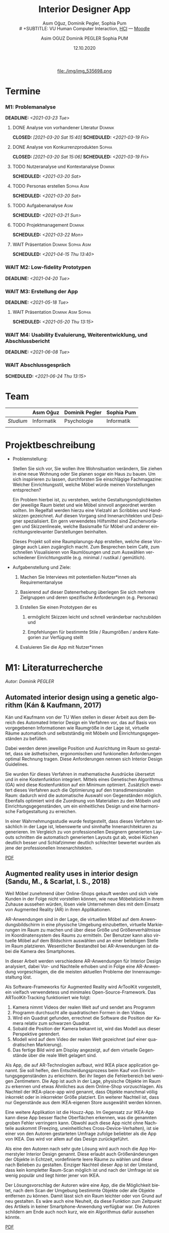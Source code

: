 #+TITLE: Interior Designer App
#+subtitle: Asım Oğuz, Dominik Pegler, Sophia Pum \\
# +SUBTITLE: VU Human Computer Interaction, 
# +subtitle: Uni Wien, SS2021 \\
#+subtitle: [[http://vda.univie.ac.at/Teaching/HCI/21s/schedule.html][HCI]] ---
#+subtitle: [[https://moodle.univie.ac.at/course/view.php?id=207279][Moodle]]
#+AUTHOR: Asim OGUZ
#+AUTHOR: Dominik PEGLER
#+AUTHOR: Sophia PUM
#+EMAIL: dominikpegler@posteo.org
#+DATE: 12.10.2020
#+CATEGORY: hci
#+STARTUP: overview indent
#+OPTIONS: ^:nil toc:nil email:nil num:nil todo:t email:t tags:t broken-links:mark p:t
#+LANGUAGE: de
#+EXPORT_FILE_NAME: ~/Dropbox/hci/hci
#+html: <center>
#+ATTR_HTML: :width 110px
file:./img/img_535698.png
#+html: </center>
#+TOC: headlines 1

* Termine
*** M1: Problemanalyse
DEADLINE: <2021-03-23 Tue>
**** DONE Analyse von vorhandener Literatur                      :Dominik:
CLOSED: [2021-03-20 Sat 15:40] SCHEDULED: <2021-03-19 Fri>
**** DONE Analyse von Konkurrenzprodukten                         :Sophia:
CLOSED: [2021-03-20 Sat 15:06] SCHEDULED: <2021-03-19 Fri>
**** TODO Nutzeranalyse und Kontextanalyse                       :Dominik:
SCHEDULED: <2021-03-20 Sat>
**** TODO Personas erstellen                                 :Sophia:Asim:
SCHEDULED: <2021-03-20 Sat>
**** TODO Aufgabenanalyse                                           :Asim:
SCHEDULED: <2021-03-21 Sun>
**** TODO Projektmanagement                                      :Dominik:
SCHEDULED: <2021-03-22 Mon>
**** WAIT Präsentation                               :Dominik:Sophia:Asim:
SCHEDULED: <2021-04-15 Thu 13:40>
*** WAIT M2: Low-fidelity Prototypen 
DEADLINE: <2021-04-20 Tue>

*** WAIT M3: Erstellung der App 
DEADLINE: <2021-05-18 Tue>
**** WAIT Präsentation                               :Dominik:Asim:Sophia:
SCHEDULED: <2021-05-20 Thu 13:15>

*** WAIT M4: Usability Evaluierung, Weiterentwicklung, und Abschlussbericht 
DEADLINE: <2021-06-08 Tue>
*** WAIT Abschlussgespräch
SCHEDULED: <2021-06-24 Thu 13:15>
* Team

|           | Asım Oğuz  | Dominik Pegler | Sophia Pum |
|-----------+------------+----------------+------------|
| /Studium/ | Informatik | Psychologie    | Informatik |
|           |            |                |            |
    
* Projektbeschreibung
- Problemstellung:
  
  Stellen Sie sich vor, Sie wollen ihre Wohnsituation verändern, Sie
  ziehen in eine neue Wohnung oder Sie planen sogar ein Haus zu
  bauen. Um sich inspirieren zu lassen, durchforsten Sie einschlägige
  Fachmagazine: Welcher Einrichtungsstil, welche Möbel würde meinen
  Vorstellungen entsprechen?

  Ein Problem hierbei ist, zu verstehen, welche
  Gestaltungsmöglichkeiten der jeweilige Raum bietet und wie Möbel
  sinnvoll angeordnet werden sollten. Im Regelfall werden hierzu eine
  Vielzahl an Scribbles und Handskizzen gezeichnet. Auf diesen
  Vorgang sind Innenarchitekten und Designer spezialisiert. Ein gern
  verwendetes Hilfsmittel sind Zeichenvorlagen und Skizzenlineale,
  welche Basismaße für Möbel und anderer einrichtungsrelevanter
  Darstellungen beinhalten.

  Dieses Projekt soll eine Raumplanungs-App erstellen, welche diese
  Vorgänge auch Laien zugänglich macht. Zum Besprechen beim Café, zum
  schnellen Visualisieren von Raumlösungen und zum Auswählen
  verschiedener Einrichtungsstile (e.g. minimal / rustikal /
  gemütlich).
  
- Aufgabenstellung und Ziele:

  1) Machen Sie Interviews mit potentiellen Nutzer*innen als
     Requirementanalyse

  2) Basierend auf dieser Datenerhebung überlegen Sie sich mehrere
     Zielgruppen und deren spezifische Anforderungen (e.g. Personas)

  3) Erstellen Sie einen Prototypen der es

     1. ermöglicht Skizzen leicht und schnell veränderbar nachzubilden
        und

     2. Empfehlungen für bestimmte Stile / Raumgrößen / andere
        Kategorien zur Verfügung stellt

  4) Evaluieren Sie die App mit Nutzer*innen
* M1: Literaturrecherche
/Autor: Dominik PEGLER/
** Automated interior design using a genetic algorithm (Kán & Kaufmann, 2017)

Kán und Kaufmann von der TU Wien stellen in dieser Arbeit aus dem
Bereich des Automated Interior Design ein Verfahren vor, das auf Basis
von vorgegebenen Informationen wie Raumgröße in der Lage ist,
virtuelle Räume automatisch und selbstständig mit Möbeln und
Einrichtungsgegenständen zu befüllen.

Dabei werden deren jeweilige Position und Ausrichtung im Raum so
gestaltet, dass sie ästhetischen, ergonomischen und funkionellen
Anforderungen optimal Rechnung tragen. Diese Anforderungen nennen sich
Interior Design Guidelines.

Sie wurden für dieses Verfahren in mathematische Ausdrücke übersetzt
und in eine Kostenfunktion integriert. Mittels eines Genetischen
Algorithmus (GA) wird diese Kostenfunktion auf ein Minimum
optimiert. Zusätzlich eweitert dieses Verfahren auch die Optimierung
auf den transdimensionalen Raum: dadurch wird die automatische Auswahl
von Gegenständen möglich. Ebenfalls optimiert wird die Zuordnung von
Materialien zu den Möbeln und Einrichtungsgegenständen, um ein
einheitliches Design und eine harmonische Farbgestaltung zu
erreichen.

In einer Wahrnehmungsstudie wurde festgestellt, dass dieses Verfahren
tatsächlich in der Lage ist, lebenswerte und sinnhafte
Innenarchitekturen zu generieren. Im Vergleich zu von professionellen
Designern generierten Layouts schnitten die automatisch generierten
Layouts gut ab, wobei Küchen deutlich besser und Schlafzimmer deutlich
schlechter bewertet wurden als jene der professionellen
Innenarchitekten.

[[file:./tasks/literatur/Kán and Kaufmann - 2017 - Automated interior design using a genetic algorith.pdf][PDF]]

** Augmented reality uses in interior design (Sandu, M., & Scarlat, I. S., 2018)

Weil Möbel zunehmend über Online-Shops gekauft werden und sich viele
Kunden in der Folge nicht vorstellen können, wie neue Möbelstücke in
ihrem Zuhause aussehen würden, lösen viele Unternehmen dies mit dem
Einsatz von Augmented Reality (AR) in ihren Applikationen.

AR-Anwendungen sind in der Lage, die virtuellen Möbel auf dem
Anwendungsbildschirm in eine physische Umgebung einzubetten, virtuelle
Markierungen im Raum zu machen und über diese Größe und
Größenverhältnisse im Koordinatensystem des Raums zu ermitteln. Der
Benutzer kann also virtuelle Möbel auf dem Bildschirm auswählen und an
einer beliebigen Stelle im Raum platzieren. Wesentlicher Bestandteil
bei AR-Anwendungen ist dabei die Kamera des Smartphones.

In dieser Arbeit werden verschiedene AR-Anwendungen für Interior
Design analysiert, dabei Vor- und Nachteile erhoben und in Folge eine
AR-Anwendung vorgeschlagen, die die meisten aktuellen Probleme der
Innenraumgestaltung löst.

Als Software-Frameworks für Augmented Reality wird ArToolKit
vorgestellt, ein vielfach verwendetess und minimales
Open-Source-Framework. Das ARToolKit-Tracking funktioniert wie folgt:

1. Kamera nimmt Videos der realen Welt auf und sendet ans Programm
2. Programm durchsucht alle quadratischen Formen in den Videos
3. Wird ein Quadrat gefunden, errechnet die Software die Position der
   Kamera relativ zum schwarzen Quadrat.
4. Sobald die Position der Kamera bekannt ist, wird das
   Modell aus dieser Perspektive gerendert.
5. Modell wird auf dem Video der realen Welt gezeichnet (auf einer
   quadratischen Markierung).
6. Das fertige Bild wird am Display angezeigt, auf dem virtuelle
   Gegenstände über die reale Welt gelagert sind.

Als App, die auf AR-Technologien aufbaut, wird IKEA place application
genannt. Sie soll helfen, den Entscheidungsprozess beim Kauf von
Einrichtungsgegenständen zu erleichtern. Bei ihr liegen die
Fehlerbereich bei wenigen Zentimetern. Die App ist auch in der Lage,
physische Objekte im Raum zu erkennen und etwas Ähnliches aus dem
Online-Shop vorzuschlagen. Als Nachteil der IKEA-place-app wird
genannt, dass Objekte manchmal völlig inkorrekt oder in inkorrekter
Größe platziert. Ein weiterer Nachteil ist, dass nur Gegenstände aus
dem IKEA-eigenen Store ausgewählt werden können.

 Eine weitere Applikation ist die Houzz-App. Im Gegensatz zur IKEA-App
  kann diese App besser flache Oberflächen erkennen, was die genannten
  groben Fehler verringern kann. Obwohl auch diese App nicht ohne
  Nachteile auskommt (Freezing, uneinheitliches
  Cross-Device-Verhalten), ist sie einer von den Autoren gestarteten
  Umfrage zufolge beliebter als die App von IKEA. Das wird vor allem
  auf das Design zurückgeführt.

  Als eine den Autoren nach sehr gute Lösung wird auch noch die App
  Homerstyler Interior Design genannt. Diese erlaubt auch
  Größenänderungen der Objekte in Echtzeit, vordefinierte leere Räume
  zu wählen und diese nach Belieben zu gestalten. Einziger Nachteil
  dieser App ist der Umstand, dass kein kompletter Raum-Scan möglich
  ist und nach der Umfrage ist sie wenig populär und liegt hinter
  jener von IKEA.

Der Lösungsvorschlag der Autoren wäre eine App, die die Möglichkeit
bietet, nach dem Scan der Umgebung bestimmte Objekte oder alle Objekte
entfernen zu können. Damit lässt sich ein Raum leichter oder von Grund
auf neu gestalten. Es wäre auch eine Neuheit, da diese Funktion zum
Zeitpunkt des Artikels in keiner Smartphone-Anwendung verfügbar
war. Die Autoren schildern am Ende auch noch kurz, wie ein Algorithmus dafür
aussehen könnte.

[[file:./tasks/literatur/Sandu and Scarlat - 2018 - Augmented Reality Uses in Interior Design.pdf][PDF]]

** Inter AR: Interior decor app using augmented reality technology (Moares, R., Jadhav, V., Bagul, R., Jacbo, R., Rajguru, S., & K, R., 2020) 

In diesem Artikel beschreiben die Autoren die Vorgänge, die in
AR-basierten Interior-Design-Applikationen stattfinden. Ausgangspunkt
sind hier zwei Algorithmen, die die reale Umgebung erfassen: der
sogenannte Harris-und-Stephens-Ecken-Detektor-Algorithmus und der
SLAM-Algorithmus (surface localization and mapping) zur Erfassung der
Oberflächen.

Die Autoren nennen weiters fünf häufig verwendete Methoden von AR:

1) Markerbasierte AR (marker-based AR)

   Verwendet visuelle Marker wie QR/2D-Codes oder NFT-Marker
   (tatsächliche Gegenstände). Nach der Markererkennung und der
   Kalkulation der Position und Ausrichtung wird der virtuelle
   Gegenstand platziert.

2) Ortsbasierte AR (location-based AR)

   Diese Form der AR ist weit verbreitet und verwendet anstelle von
   Markern die im Gerät verbauten Sensoren zur Bestimmung der
   Position.

3) Projektionsbasierte AR (projection-based AR)   

   In diesem Verfahren wir Licht vom Gerät auf die Umgebung
   geworfen. Die Ergebnisse lassen Rückschlüsse über Position,
   Ausrichtung und Tiefe von Objekten zu.

4) Outlining AR

   Diese Methode funktioniert mittels spezieller Kameras, die es
   ermöglichen Aufnahmen der Umgebung bei schlechten
   Lichtverhältnissen zu machen. Diese Methode hat Ähnlichkeit mit der
   projektionsbasierten AR und kommt in Parkassistenten von Autos zur
   Anwendung.

5) Überlagerungs-AR (superimposition-base AR)

   Teilweise oder sogar vollständige Ersetzung der realen Umgebung
   eines Objekts durch eine virtuelle Umgebung desselben Objekts.

Im Rahmen dieses Artikels wurde eine AR-Applikation mittels
markerloser AR erstellt. Für die 3D-Modelle wurde das Google Cardboard
SDK verwendet.

Dabei wurden folgende Einschränkungen genannt: (1) Nicht alle
Android-Geräte unterstützen AR-Technologien vollständig. Es gibt zwar
Workarounds, doch sind diese nicht immer präzise. (2) Möbelobjekte
werden aus dem Backend importiert und lokal
gespeichert. Aufgrunddessen gibt es keine Photogrammetrie, mit der die
Anwendung das Bild in ein 3D-Objekt konvertieren kann. (3) Die
Anwendung erlaubt aufgrund der begrentenz Funktionen der Google
Entwicklertools keine Platzierung von zwei oder mehr Objektinstanzen
auf einer einzelnen Oberfläche.

Nichtsdestotrotz zeigte das Projekt, dass der Benutzer die virtuellen
Möbel nach den eigenen Vorstellungen anpassen und in der realen Welt
arrangieren kann. Über die Smartphone-Kamera kann der Benutzer die
Oberflächen erkennen, die Möbel über die App auswählen und nach Wunsch
auf dem Bildschirm platzieren. Eine Verknüpfung mit AI könnte für
verschiedene Zwecke in Zukunft eine Rolle spielen.

Die Arbeit soll helfen, Menschen die Möglichkeit zu geben, selbst
Designer zu sein und ihr Zuhause nach eigenen Vorstellungen zu
gestalten. Ein solches System hat den Autoren nach viele Vorteile,
weil dadurch auch bereits bekannte Limitationen von Möbelhäusern wie
z.B. begrenze Auswahl an lagernden Möbelstücken an Gewicht
verlieren.

[[file:./tasks/literatur/Moares et al. - 2020 - Inter AR Interior decor app using augmented reali.pdf][PDF]]

** Quellen
- Kán, P. & Kaufmann, H. (2017). Automated interior design using a
  genetic algorithm. Proceedings of the 23rd ACM Symposium on Virtual
  Reality Software and Technology,
  1– 10. https://doi.org/10.1145/3139131.3139135
- Moares, R., Jadhav, V., Bagul, R., Jacbo, R., Rajguru, S., & K, R.,
  Inter AR: Interior decor app using augmented reality technology
  (2020). Social Science Research
  Network. https://papers.ssrn.com/abstract=3513248
- Sandu, M., & Scarlat, I. S. (2018). Augmented reality uses in interior
  design. Informatica Economica, 22(3/2018), 5-13. 
  http://dx.doi.org/10.12948/issn14531305/22.3.2018.01
** sonstige Quellen Interior Design                               :noexport:
- Islamoglu, O. S. & Deger, K. O. (2015). The location of computer
  aided drawing and hand drawing on design and presentation in the
  interior design education. Procedia - Social and Behavioral
  Sciences, 182, 607–612. https://doi.org/10.1016/j.sbspro.2015.04.792
- Bandler, J. W. (1969). Optimization methods for computer-aided
  design. IEEE Transactions on Microwave Theory and Techniques,
  17(8), 533–552. https://doi.org/10.1109/TMTT.1969.1127005
- Hosseini, S. A., Yazdani, R. & de la Fuente,
  A. (2020). Multi-objective interior design optimization method
  based on sustainability concepts for post-disaster temporary housing
  units. Building and Environment,
  173, 106742. https://doi.org/10.1016/j.buildenv.2020.106742
- Jezernik, A. & Hren, G. (2003). A solution to integrate
  computer-aided design (CAD) and virtual reality (VR) databases in
  design and manufacturing processes. The International Journal of
  Advanced Manufacturing Technology, 22(11-12),
  768–774. https://doi.org/10.1007/s00170-003-1604-3
- Merrell, P., Schkufza, E., Li, Z., Agrawala, M. & Koltun,
  V. (2011). Interactive furniture layout using interior design
  guidelines. ACM SIGGRAPH 2011 papers on - SIGGRAPH
  ’11, 1. https://doi.org/10.1145/1964921.1964982
- Pile, J. F. (o. D.). Color in interior design, 9
*** noexport                                                     :noexport:
nocite:islamogluLocationComputerAided2015
nocite:bandlerOptimizationMethodsComputeraided1969
nocite:hosseiniMultiobjectiveInteriorDesign2020
nocite:jezernikSolutionIntegrateComputeraided2003
nocite:merrellInteractiveFurnitureLayout2011
nocite:kanAutomatedInteriorDesign2017
nocite:pileColorInteriorDesign
nocite:sanduAugmentedRealityUses2018
nocite:moaresInterARInterior2020
** sonstige Quellen Mobile Development                            :noexport:

- Mascetti, S., Ducci, M., Cantù, N., Pecis, P. & Ahmetovic,
  D. (2020, 14. Mai). Developing accessible mobile applications with
  cross-platform development frameworks. arXiv: 2005.  06875
  [cs]. Zugriff 19. März 2021 unter http://arxiv.org/abs/2005.06875
- Madsen, M., Lhoták, O. & Tip, F. (2020). A semantics for the essence of react, 27
- Nylund, T. (2020). Developing a cross-platform MVP app with React
  Native. https://www.theseus.fi/bitstream/handle/10024/355335/Examensarbete_Thomas_Nylund_ENG.pdf?sequence=2&isAllowed=y
  
*** noexport                                                     :noexport:
nocite:mascettiDevelopingAccessibleMobile2020
nocite:madsenSemanticsEssenceReact2020
nocite:nylundDevelopingaCrossplatformMVP2020
* M1: Konkurrenzprodukte
/Autorin: Sophia PUM/

[[file:./tasks/m1_konkurrenzanalyse.pdf][PDF]] [[file:./tasks/m1_konkurrenzanalyse.docx][DOCX]]

Die wahrscheinlich bekannteste Interior-Design-App auf dem Markt ist
*Houzz* (Abb. [[fig:m1_ko_01]]). Mit Millionen von qualitativen Bildern von Badezimmern,
Wohnzimmern, Küchen, Möbeln und wo weiter bietet sie den Nutzenden
viel Inspiration und die Möglichkeit sich einen Eindruck von
verschiedenen Einrichtungen und Farbkombinationen zu
schaffen. Praktisch ist die Funktion, dass man sich eigene persönliche
Entwürfe speichern kann. Außerdem kann man sich auch mit einer
User-Community austauschen und gegenseitig inspirieren.

Der größte Vorteil der App ist die große Menge an Bildern von
Gestaltungsmöglichkeiten in verschiedenen Stilen, die sie
beinhaltet. Nutzer verwenden Sie vor allem um sich Inspiration zu
holen.

Ein Nachteil ist, dass sich die App Großteiles auf die Einrichtung von
Häuser und Hausbau spezialisiert. Obwohl sie angibt für alle Wohnungen
geeignet zu sein, findet man auf den Fotos auch hauptsächlich große,
helle Räume. Das ist vor allem für junge Leute, die oft in kleinen
Wohnungen oder WG-Zimmern wohnen unpraktisch.

Generell ist die App nicht wirklich auf junge Leute ausgerichtet und
könnte sich in der Hinsicht verbessern. Denn diese nutzen oft schon
bekannte Apps wie Instagram oder Pinterest zur Inspiration. Für sie
hat es dann wenig Sinn eine zusätzliche App herunterzuladen, die nicht
einmal ihre Wünsche abdeckt. Das ist meiner Meinung nach definitiv ein
Nachteil, denn gerade Anfang 20 ziehen viele Menschen um und wären
potentielle Nutzerinnen und Nutzer einer Einrichtungs-App.

#+caption: Houzz App
#+name: fig:m1_ko_01
#+attr_html: :height 330px
file:./tasks/img/m1_konkurrenzanalyse_01.jpg

*Ikea Place* ist die Einrichtungs-App vom Möbelhaus Ikea (Abb. [[fig:m1_ko_02]]). Mithilfe einer
Augumented-Reality-Technologie kann man sehen wie die Ikea-Produkte in
den eigenen Räumlichkeiten aussehen würden. Die Gegenstände werden
dreidimensional und maßstabsgetreu nachgestellt. Zusätzlich gibt die
App auch Tipps zur Einrichtung. Das Ziel der App ist es, dass sich
jeder von zuhause aus einen besseren Eindruck von den Möbeln machen
kann.

Der größte Vorteil der App, ist meiner Meinung nach, dass alle
Funktionen und Produkte von Ikea ist. Man kann sich die Möbel von
zuhause aus ansehen und hat durch die moderne Technologie einen guten
Einblick drauf, wie sie in die Wohnung passen würden. Im
Ikea-Onlineshop kann man die Produkte im Anschluss sofort bestellen
und sich liefern lassen. So erfolgt das Einrichten rasch und
unkompliziert.

Allerdings hat Ikea hauptsächlich Möbel im modernen-skandinavischen
Stil und Nutzende haben nicht die Möglichkeit verschiedene
Gestaltungsarten auszuprobieren. Außerdem kann man nur eine
beschränkte Anzahl der Ikea-Produkte in der Ikea Place App verwenden.

#+caption: Ikea Place App
#+name: fig:m1_ko_02
#+attr_html: :height 330px
file:./tasks/img/m1_konkurrenzanalyse_02.jpg

Auch bei *Homestyler Interior Design & Deko-Ideen* (Abb. [[fig:m1_ko_03]]) kann man Fotos von
seinen Räumlichkeiten in die App laden und mit einer großen Menge an
Farben, Materialien und Möbel bearbeiten und umgestalten. Sie bietet
eine gute Einsicht darauf, wie sich gewisse Änderungen im Raum machen
würden. Auch hier gibt es eine User-Community zum Austausch von Ideen
und Entwürfen.

Die App bietet viele Gestaltungsmöglichkeiten und ist einfach zu
handhaben. Sie enthält 3D-Modellen von Möbeln verschiedener Marken,
und bietet so die Möglichkeit viele verschiedene Stile auszuprobieren

Ein Feature an dem es der App aber fehlt, ist die Möglichkeit einen
leeren Raum zu erstellen um seine Ideen komplett neu zu entfalten.

#+caption: Homestyler App
#+attr_html: :height 330px
#+name: fig:m1_ko_03
file:./tasks/img/m1_konkurrenzanalyse_03.png


* M1: Nutzer- & Kontextanalyse

** Nutzeranalyse
 /Autor: Dominik PEGLER/
*** Aufgaben der Nutzer
- Schnelles unkompliziertes Skizzieren von Innenarchitekturen
- Schnelle unkomplizierte Visualisierung der gestalteten Innenarchitekturen
- Die eigenen Vorstellungen anderen Personen einfach anschaulich zu kommunizieren
  
*** Ziele der Nutzer
- Zeit- und Kostenersparnis (Keine Beratung durch Innenarchitekt*in nötig)
- Konkretere Vorstellungen entwickeln
- Bessere Entscheidungen treffen

*** Potenzielle Probleme mit dem System
- User fühlen sich von App nicht angesprochen
- Funktionalität oder Auswahlmöglichkeiten zu eingeschränkt (z.B. nur
  bestimmte Arten von Möbeln darstellbar, nur bestimmte Anzahl usw.)
- User sieht den Nutzen nicht (wegen Art des Aufbaus der App nicht
  klar ersichtlich)
- App bringt keinen Zusatznutzen zu bereits vorhandenen Tools
- User können Aufbau und Logik des Programms nicht nachvollziehen
- Zu lange Ladezeiten (bei mobilen Apps noch wichtiger als bei Webapps!)
- Freezing nud Absturz der App
- Smartphone genügt den Anforderungen nicht
  
*** Userpfade:
- Wie können User die App downloaden?

  Über den jeweiligen Appstore oder über einen Link, der von einer
  dritten Person zugesendet wird.

- Welche Hilfestellungen werden mit der App mitgeliefert?

  Eigener Menüpunkt, der zu einer mobilen Hilfeseite mit Problem-Kategorien
  und einer Suchfunktion führt.

- Wie sieht die Erstbenutzung aus?

  Es sind keinerlei Registrierungen notwendig. Die Nutzer gelangen
  sofort in ein Menü, in dem sie die gewünschte Aktion auswählen
  können. Es sollte möglich sein, bereits 5 Bildschirmberührungen ein
  Ergebnis zu bekommen. Zum Beispiel mittels Defaulteinstellungen.

- Was sind die Anreize, die App wiederzufinden?

  Gute Ersterfahrungen sind der wichtigste Grund, die App
  wiederzuverwenden. Die Ersterfahrung muss bereits den Nutzen der App
  demonstrieren und zu einem Erfolgserlebnis führen.

*** Nutzergruppen

Die User teilen sich auf viele große Gruppen auf, da es sich beim
Thema Wohnen um etwas handelt, das jeden von uns betrifft und die
meisten Menschen in der Lage sind, ihre Wohnsituation selbst zu
gestalten. Aus diesem Grund sind Kinder und Jugendliche unter 15
Jahren sind mit großer Wahrscheinlich weniger stark vertreten, ebenso
sehr alte Personen und Personen mit starken neurobiologischen
Beeinträchtigungen.

**** Mögliche Kategorienbildung nach Alter und Expertentum

Vorteil: Alter und Expertise hängen stark mit der Art der Nutzung von
Smartphones (Phänomen aus den letzten 15 Jahren) und speziellen Tools
zusammen.

- Jüngere Menschen (15--35 Jahre) ohne professionellen
  Background im Bereich Innenarchitektur
- Menschen im mittleren Alter (36--60 Jahre) ohne professionellen
  Background
- Ältere Menschen (60--80 Jahre) ohne professionellen Background
- Menschen im jungen oder mittleren Alter mit professionellem Background
- Ältere Menschen mit professionellem Background

**** Mögliche andere Kategorienbildung
- Bildung
- ...
- ...

** Kontextanalyse
- Benützung der App außerhalb von professionellen Settings
- Benützung der App ohne Vorkenntnisse zu Raumplanung
- Benützung der App erfordert keine zusätzlichen Materialien
- Benützung der App kann fast an jedem Ort und Situation stattfinden

* M1: Personas

Personas auf Basis der Nutzergruppen.

** Primäre Persona #1: <Name>

** Primäre Persona #2: <Name>

** Sekundäre Persona: <Name>

** Negative Persona: <Name>
* M1: Aufgabenanalyse
Führen Sie eine Aufgabenanalyse in Form von Use-Cases (für die
primären Personas) durch und bewerten/schätzen Sie die Wichtigkeit
der Aufgaben (Tabelle zu Tasks/Use-Cases und
Wichtigkeit/Häufigkeit).


    
* M1: Projektmanagement
Basierend auf den obigen Aspekten, beschreiben Sie kurz Kontext,
Motivation, Ziele, und Nichtziele Ihres Projekts.

Stellen Sie sich als Teampartner im Projekt vor und teilen Sie Ihre
Schwerpunkte und Lernwünsche mit. ..
* M1: Präsentation
 [[file:./tasks/m1_praes.pdf][PDF]]
* Notizen
- automatische Gestaltung (Algorithmus) vs. manuelle Gestaltung
  (Benutzer) vs. Hybridform?
  
- Alleinstellungsmerkmale?
  - z.B. Einbindung von Secondhand-Plattformen wie willhaben.at
    (Anbieter kann dort die wesentlichen Maße eintragen, App benötigt
    dann nur noch 2--3 Bilder, um den Gegenstand realistisch zu
    erfassen => Image-Processing-Schritt nötig zum Hochrechnen von
    Bildern mit niedriger Qualität oder der nicht sichtbaren Stellen)

  - Oder auch die Möglickeit, die eigenen Möbel als Objekte schnell
    mit der App zu erfassen und diese digitalen Möbel and Freunde,
    Bekannte oder Interessenten zu schicken.

- Nichtkommerzieller Charakter der App
    
* noexport                                                         :noexport:

** Local functions                                        :noexport:
  :PROPERTIES:
  :EXPORT_TITLE: Annotated Bibliography Template
  :EXPORT_OPTIONS: tags:nil todo:nil
  :END:
*** User Entities
The following source code block sets up user entities that are used frequently
in my work. I use the various =.*macron= commands to typeset Hawaiian
language words with what is known in Hawaiian as a /kahak\omacron{}/.

The =space= entity is useful following a period that doesn't end a
sentence. LaTeX sets a space slightly longer than an inter-word space
following a sentence ending period. The =space= entity lets LaTeX know
to set an inter-word space.

#+name: user-entities
#+begin_src emacs-lisp
  (setq org-entities-user nil)
  (add-to-list 'org-entities-user '("space" "\\ " nil " " " " " " "–"))
  (add-to-list 'org-entities-user '("amacron" "\\={a}" nil "&#0257" "a" "a" "ā"))
  (add-to-list 'org-entities-user '("emacron" "\\={e}" nil "&#0275" "e" "e" "ē"))
  (add-to-list 'org-entities-user '("imacron" "\\={\\i}" nil "&#0299" "i" "i" "ī"))
  (add-to-list 'org-entities-user '("omacron" "\\={o}" nil "&#0333" "o" "o" "ō"))
  (add-to-list 'org-entities-user '("umacron" "\\={u}" nil "&#0363" "u" "u" "ū"))
  (add-to-list 'org-entities-user '("Amacron" "\\={A}" nil "&#0256" "A" "A" "Ā"))
  (add-to-list 'org-entities-user '("Emacron" "\\={E}" nil "&#0274" "E" "E" "Ē"))
  (add-to-list 'org-entities-user '("Imacron" "\\={I}" nil "&#0298" "I" "I" "Ī"))
  (add-to-list 'org-entities-user '("Omacron" "\\={O}" nil "&#0332" "O" "O" "Ō"))
  (add-to-list 'org-entities-user '("Umacron" "\\={U}" nil "&#0362" "U" "U" "Ū"))
#+end_src
*** LaTeX Process
The Org mode variable =org-latex-pdf-process= holds a list of strings,
each of which is run as a shell command. Typically, several commands
are needed to process a LaTeX document to produce pdf output. The
following two source code blocks use a straightforward approach that
should work in most cases. The source code block named
[[set-pdf-process-bibtex][set-pdf-process-bibtex]] uses [[http://www.bibtex.org/Using/][BibTeX]] to process the bibliography. BibTeX
has been a standard for many years in the LaTeX world. The source code
block named [[set-pdf-process-biber][set-pdf-process-biber]] uses a newer bibliography processor
named [[http://biblatex-biber.sourceforge.net/][Biber]], which is designed to work with [[http://www.ctan.org/pkg/biblatex][BibLaTeX]].  The choice of
which one to use must be reflected in the =usepackage= command for
BibLaTeX at the top of this file; the optional command =backend= takes
either =bibtex= or =biber= as its value.

At a practical level, perhaps the main difference between Biber and
BibTeX is how they handle special characters. The bibliographic
database for BibTeX uses LaTeX commands for special characters while
the database for Biber uses UTF-8 characters.

#+name: set-pdf-process-bibtex
#+header: :results silent
#+begin_src emacs-lisp
  (setq org-latex-pdf-process
        '("pdflatex -interaction nonstopmode -output-directory %o %f"
          "bibtex %b"
          "pdflatex -interaction nonstopmode -output-directory %o %f"
          "pdflatex -interaction nonstopmode -output-directory %o %f"))
#+end_src

#+name: set-pdf-process-biber
#+header: :results silent
#+begin_src emacs-lisp
  (setq org-latex-pdf-process
        '("pdflatex -interaction nonstopmode -output-directory %o %f"
          "biber %b"
          "pdflatex -interaction nonstopmode -output-directory %o %f"
          "pdflatex -interaction nonstopmode -output-directory %o %f"))
#+end_src


*** Cite Link
:PROPERTIES:
:ARCHIVE_TIME: 2021-02-06 Sat 21:11
:ARCHIVE_FILE: ~/Dropbox/org/mindfulness_lit.org
:ARCHIVE_OLPATH: TODOS
:ARCHIVE_CATEGORY: fls-article
:ARCHIVE_TODO: DONE
:ARCHIVE_ITAGS: noexport
:END:
There are many ways to manage citations in Org mode. My preference is
to manage the bibliography database with [[http://joostkremers.github.io/ebib/][Ebib: a BibTeX database
manager for Emacs]] and insert citations using a custom Org mode link. I
find the work flow convenient and the look of the Org mode buffer
"good enough."

The source code block named [[ebib-setup][ebib-setup]] defines a cite command that
[[http://joostkremers.github.io/ebib/][Ebib]] will use to insert citations in an Org mode buffer. It inserts
the BibTeX key as the path part of the link and then offers the user
three prompts to enter strings separated by semi-colons as the
description part of the link. The first of these typically holds a
page number, the second holds a string that appears before the in-text
citation (typically, something like "e.g.,"), and the third is the
description of the citation visible in the Org mode buffer.

The source code block named [[define-biblatex-cite-link][define-biblatex-cite-link]] defines an Org
mode link type that parses the link inserted by [[http://joostkremers.github.io/ebib/][Ebib]] and outputs a
correctly formatted LaTeX citation. In theory, it is possible also to
export correctly formatted citations to other backends, but the link
type defined here doesn't do that. The html export simply sandwiches
the BibTeX key between =<cite>= tags and is included here as a
placeholder for future development.

#+name: ebib-setup
#+begin_src emacs-lisp
  (setq ebib-citation-commands
        (quote ((any (("cite" "\\cite%<[%A]%>{%K}")))
                (org-mode (("cite" "[[cite:%K][%A;%A;%A]]"))))))
#+end_src

#+name: define-biblatex-cite-link
#+begin_src emacs-lisp :results silent
  (org-add-link-type 
   "cite" 'ebib
   (lambda (path desc format)
     (cond
      ((eq format 'html)
       (format "(<cite>%s</cite>)" path))
      ((eq format 'latex)
       (if (or (not desc) (equal 0 (search "cite:" desc)))
           (format "\\cite{%s}" path)
         (format "\\cite[%s][%s]{%s}"
                 (cadr (split-string desc ";"))
                 (car (split-string desc ";"))  path))))))
#+end_src

*** Koma Article
:PROPERTIES:
:ARCHIVE_TIME: 2021-02-06 Sat 21:10
:ARCHIVE_FILE: ~/Dropbox/org/mindfulness_lit.org
:ARCHIVE_OLPATH: TODOS
:ARCHIVE_CATEGORY: fls-article
:ARCHIVE_TODO: DONE
:ARCHIVE_ITAGS: noexport
:END:
The following two source code blocks set up a LaTeX class named
=koma-article= that is referenced near the top of the file. The
=koma-article= class is based on the [[http://www.ctan.org/pkg/koma-script][Koma script]] article class
=scrartcl=, which uses a sans-serif font for headings and a serif font
for body text.

The =koma-article= class uses fonts from the [[http://www.gust.org.pl/projects/e-foundry/tex-gyre/][TeX Gyre collection of
fonts]]. As explained in [[http://www.gust.org.pl/projects/e-foundry/tex-gyre/tb87hagen-gyre.pdf][The New Font Project: TeX Gyre]], a goal of the
project was to produce good quality fonts with diacritical characters
sufficient to cover all European languages as well as Vietnamese and
Navajo. 

The source code block named [[koma-article-times][koma-article-times]] is based on the Times
Roman font. The serif Termes font is a replacement for Times Roman,
the sans-serif Heros font is a replacement for Helvetica, and the
typewriter Cursor font is a replacement for Courier. The source code
block named [[koma-article-palatino][koma-article-palatino]] is based on the beautiful Palatino
font designed by Hermann Zapf. The Pagella font is the TeX Gyre
replacement for Palatino. Typographers often recommend that
linespacing be increased slightly with Palatino, and this has been
achieved with the addition of the =linespacing= command.

The Tex Gyre fonts benefit from the [[http://ctan.org/tex-archive/macros/latex/contrib/microtype][microtype package]], which provides
"subliminal refinements towards typographical perfection," including
"character protrusion and font expansion, furthermore the adjustment
of inter-word spacing and additional kerning, as well as hyphenatable
letter spacing (tracking) and the possibility to disable all or
selected ligatures."

In addition, the [[http://www.ctan.org/tex-archive/macros/latex/contrib/paralist/][paralist package]] is used for its compact versions of
the LaTeX list environments.

Finally, the =newcommand= is provided merely as an illustration of one
way to move LaTeX declarations out of the Org file header. This one is
useful in my work as an archaeologist and over the years it has crept
into my BibTeX database. It shouldn't interfere with your work, but
you might want to remove it or replace it with LaTeX commands that you
do frequently use.

#+name: koma-article-times
#+header: :results silent
#+begin_src emacs-lisp
   (require 'ox-latex)
   (add-to-list 'org-latex-classes
                '("koma-article"
                  "\\documentclass{scrartcl}
                   \\usepackage{microtype}
                   \\usepackage{tgtermes}
                   \\usepackage[scale=.9]{tgheros}
                   \\usepackage{tgcursor}
                   \\usepackage{paralist}
                   \\newcommand{\\rc}{$^{14}C$}"
                  ("\\section{%s}" . "\\section*{%s}")
                  ("\\subsection{%s}" . "\\subsection*{%s}")
                  ("\\subsubsection{%s}" . "\\subsubsection*{%s}")
                  ("\\paragraph{%s}" . "\\paragraph*{%s}")
                  ("\\subparagraph{%s}" . "\\subparagraph*{%s}")))
#+end_src

#+name: koma-article-palatino
#+header: :results silent
#+begin_src emacs-lisp
   (require 'ox-latex)
   (add-to-list 'org-latex-classes
                '("koma-article"
                  "\\documentclass{scrartcl}
                   \\usepackage{microtype}
                   \\usepackage{tgpagella}
                   \\usepackage[scale=.9]{tgheros}
                   \\usepackage{tgcursor}
                   \\usepackage{paralist}
                   \\newcommand{\\rc}{$^{14}C$}"
                  ("\\section{%s}" . "\\section*{%s}")
                  ("\\subsection{%s}" . "\\subsection*{%s}")
                  ("\\subsubsection{%s}" . "\\subsubsection*{%s}")
                  ("\\paragraph{%s}" . "\\paragraph*{%s}")
                  ("\\subparagraph{%s}" . "\\subparagraph*{%s}")))
#+end_src

*** Bibliography link                                            :noexport:
:PROPERTIES:
:ARCHIVE_TIME: 2021-02-06 Sat 21:10
:ARCHIVE_FILE: ~/Dropbox/org/mindfulness_lit.org
:ARCHIVE_OLPATH: TODOS
:ARCHIVE_CATEGORY: fls-article
:ARCHIVE_TODO: DONE
:ARCHIVE_ITAGS: noexport
:END:

Notwendig, um die Zitate im Buffer als Links darzustellen (=> zu helm-bibtex)

bibliography:ref/ref.bib

*** Local variables                                              :noexport:
:PROPERTIES:
:ARCHIVE_TIME: 2021-02-06 Sat 21:10
:ARCHIVE_FILE: ~/Dropbox/org/mindfulness_lit.org
:ARCHIVE_OLPATH: TODOS
:ARCHIVE_CATEGORY: fls-article
:ARCHIVE_TODO: DONE
:ARCHIVE_ITAGS: noexport
:END:

befinden sich ganz am Ende des Dokuments (Fußnoten)

* Footnotes

# Local Variables: 
# eval: (and (fboundp 'org-sbe) (not (fboundp 'sbe)) (fset 'sbe 'org-sbe))
# eval: (sbe "koma-article-palatino")
# eval: (sbe "user-entities")
# eval: (sbe "set-pdf-process-biber")
# eval: (sbe "ebib-setup")
# eval: (sbe "define-biblatex-cite-link")
# End:
